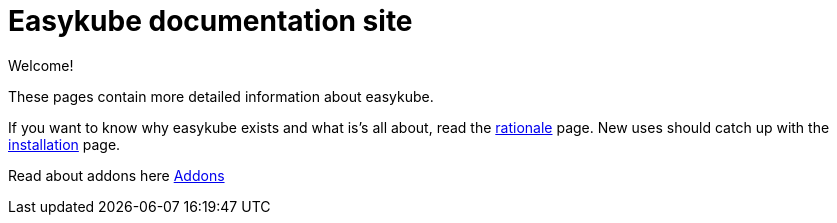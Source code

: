 = Easykube documentation site

Welcome!

These pages contain more detailed information about easykube.

If you want to know why easykube exists and what is's all about, read the xref:rationale.adoc#rationale-rationale[rationale] page.
New uses should catch up with the xref:install.adoc[installation] page.

Read about addons here xref:addons.adoc[Addons]


